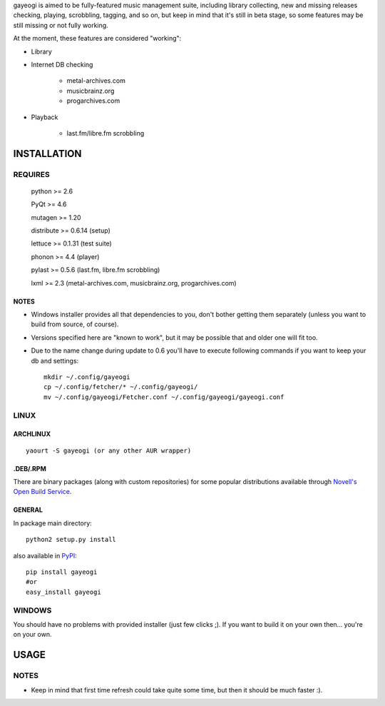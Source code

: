 gayeogi is aimed to be fully-featured music management suite, including library collecting, new and missing releases checking, playing, scrobbling, tagging, and so on,
but keep in mind that it's still in beta stage, so some features may be still missing or not fully working.

At the moment, these features are considered "working":

- Library
- Internet DB checking

    - metal-archives.com
    - musicbrainz.org
    - progarchives.com

- Playback

    - last.fm/libre.fm scrobbling

INSTALLATION
============
REQUIRES
--------
    python >= 2.6

    PyQt >= 4.6

    mutagen >= 1.20

    distribute >= 0.6.14 (setup)

    lettuce >= 0.1.31 (test suite)

    phonon >= 4.4 (player)

    pylast >= 0.5.6 (last.fm, libre.fm scrobbling)

    lxml >= 2.3 (metal-archives.com, musicbrainz.org, progarchives.com)
NOTES
*****
- Windows installer provides all that dependencies to you, don't bother getting them separately (unless you want to build from source, of course).
- Versions specified here are "known to work", but it may be possible that and older one will fit too.
- Due to the name change during update to 0.6 you'll have to execute following commands if you want to keep your db and settings: ::

    mkdir ~/.config/gayeogi
    cp ~/.config/fetcher/* ~/.config/gayeogi/
    mv ~/.config/gayeogi/Fetcher.conf ~/.config/gayeogi/gayeogi.conf

LINUX
-----
ARCHLINUX
*********
::

    yaourt -S gayeogi (or any other AUR wrapper)

.DEB/.RPM
*********

There are binary packages (along with custom repositories) for some popular distributions available through `Novell's Open Build Service`_.

.. _Novell's Open Build Service: https://build.opensuse.org/package/show?package=gayeogi&project=home%3AKenjiTakahashi

GENERAL
*******
In package main directory::

    python2 setup.py install

also available in PyPI_::

    pip install gayeogi
    #or
    easy_install gayeogi

.. _PyPI: http://pypi.python.org/pypi/gayeogi/

WINDOWS
-------
You should have no problems with provided installer (just few clicks ;). If you want to build it on your own then... you're on your own.

USAGE
=====
NOTES
-----
- Keep in mind that first time refresh could take quite some time, but then it should be much faster :).
